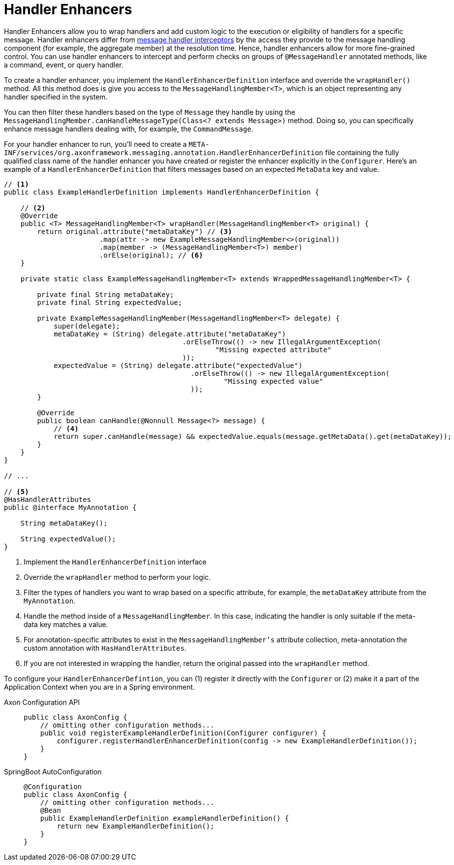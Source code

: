 :navtitle: Handler Enhancers
= Handler Enhancers

Handler Enhancers allow you to wrap handlers and add custom logic to the execution or eligibility of handlers for a specific message. Handler enhancers differ from xref:axon-framework-references:messaging-concepts:message-intercepting.adoc[message handler interceptors] by the access they provide to the message handling component (for example, the aggregate member) at the resolution time. Hence, handler enhancers allow for more fine-grained control. You can use handler enhancers to intercept and perform checks on groups of `@MessageHandler` annotated methods, like a command, event, or query handler.

To create a handler enhancer, you implement the `HandlerEnhancerDefinition` interface and override the `wrapHandler()` method. All this method does is give you access to the `MessageHandlingMember<T>`, which is an object representing any handler specified in the system.

You can then filter these handlers based on the type of `Message` they handle by using the `MessageHandlingMember.canHandleMessageType(Class<? extends Message>)` method. Doing so, you can specifically enhance message handlers dealing with, for example, the `CommandMessage`.

For your handler enhancer to run, you'll need to create a `META-INF/services/org.axonframework.messaging.annotation.HandlerEnhancerDefinition` file containing the fully qualified class name of the handler enhancer you have created or register the enhancer explicitly in the `Configurer`. Here's an example of a `HandlerEnhancerDefinition` that filters messages based on an expected `MetaData` key and value.

[source,java]
----
// <1>
public class ExampleHandlerDefinition implements HandlerEnhancerDefinition {

    // <2>
    @Override
    public <T> MessageHandlingMember<T> wrapHandler(MessageHandlingMember<T> original) {
        return original.attribute("metaDataKey") // <3>
                       .map(attr -> new ExampleMessageHandlingMember<>(original))
                       .map(member -> (MessageHandlingMember<T>) member)
                       .orElse(original); // <6>
    }

    private static class ExampleMessageHandlingMember<T> extends WrappedMessageHandlingMember<T> {

        private final String metaDataKey;
        private final String expectedValue;

        private ExampleMessageHandlingMember(MessageHandlingMember<T> delegate) {
            super(delegate);
            metaDataKey = (String) delegate.attribute("metaDataKey")
                                           .orElseThrow(() -> new IllegalArgumentException(
                                                   "Missing expected attribute"
                                           ));
            expectedValue = (String) delegate.attribute("expectedValue")
                                             .orElseThrow(() -> new IllegalArgumentException(
                                                     "Missing expected value"
                                             ));
        }

        @Override
        public boolean canHandle(@Nonnull Message<?> message) {
            // <4>
            return super.canHandle(message) && expectedValue.equals(message.getMetaData().get(metaDataKey));
        }
    }
}

// ...

// <5>
@HasHandlerAttributes
public @interface MyAnnotation {

    String metaDataKey();

    String expectedValue();
}
----
<1> Implement the `HandlerEnhancerDefinition` interface
<2> Override the `wrapHandler` method to perform your logic.
<3> Filter the types of handlers you want to wrap based on a specific attribute, for example, the `metaDataKey` attribute from the `MyAnnotation`.
<4> Handle the method inside of a `MessageHandlingMember`. In this case, indicating the handler is only suitable if the meta-data key matches a value.
<5> For annotation-specific attributes to exist in the `MessageHandlingMember's` attribute collection, meta-annotation the custom annotation with `HasHandlerAttributes`.
<6> If you are not interested in wrapping the handler, return the original passed into the `wrapHandler` method.

To configure your `HandlerEnhancerDefintion`, you can (1) register it directly with the `Configurer` or (2) make it a part of the Application Context when you are in a Spring environment.

[tabs]
====
Axon Configuration API::
+
[source,java]
----
public class AxonConfig {
    // omitting other configuration methods...
    public void registerExampleHandlerDefinition(Configurer configurer) {
        configurer.registerHandlerEnhancerDefinition(config -> new ExampleHandlerDefinition());
    }
}
----
SpringBoot AutoConfiguration::
+
[source,java]
----
@Configuration
public class AxonConfig {
    // omitting other configuration methods...
    @Bean
    public ExampleHandlerDefinition exampleHandlerDefinition() {
        return new ExampleHandlerDefinition();
    }
}
----
====